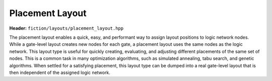 Placement Layout
================

**Header:** ``fiction/layouts/placement_layout.hpp``

The placement layout enables a quick, easy, and performant way to assign layout positions to logic network nodes. While
a gate-level layout creates new nodes for each gate, a placement layout uses the same nodes as the logic network. This
layout type is useful for quickly creating, evaluating, and adjusting different placements of the same set of nodes.
This is a common task in many optimization algorithms, such as simulated annealing, tabu search, and genetic algorithms.
When settled for a satisfying placement, this layout type can be dumped into a real gate-level layout that is then
independent of the assigned logic network.

.. doxygenclass:: fiction::placement_layout
   :members:
